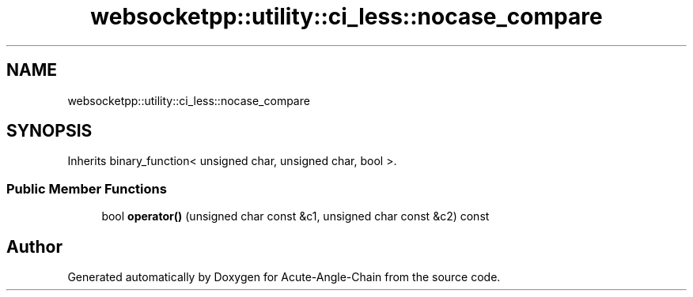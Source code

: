 .TH "websocketpp::utility::ci_less::nocase_compare" 3 "Sun Jun 3 2018" "Acute-Angle-Chain" \" -*- nroff -*-
.ad l
.nh
.SH NAME
websocketpp::utility::ci_less::nocase_compare
.SH SYNOPSIS
.br
.PP
.PP
Inherits binary_function< unsigned char, unsigned char, bool >\&.
.SS "Public Member Functions"

.in +1c
.ti -1c
.RI "bool \fBoperator()\fP (unsigned char const &c1, unsigned char const &c2) const"
.br
.in -1c

.SH "Author"
.PP 
Generated automatically by Doxygen for Acute-Angle-Chain from the source code\&.
